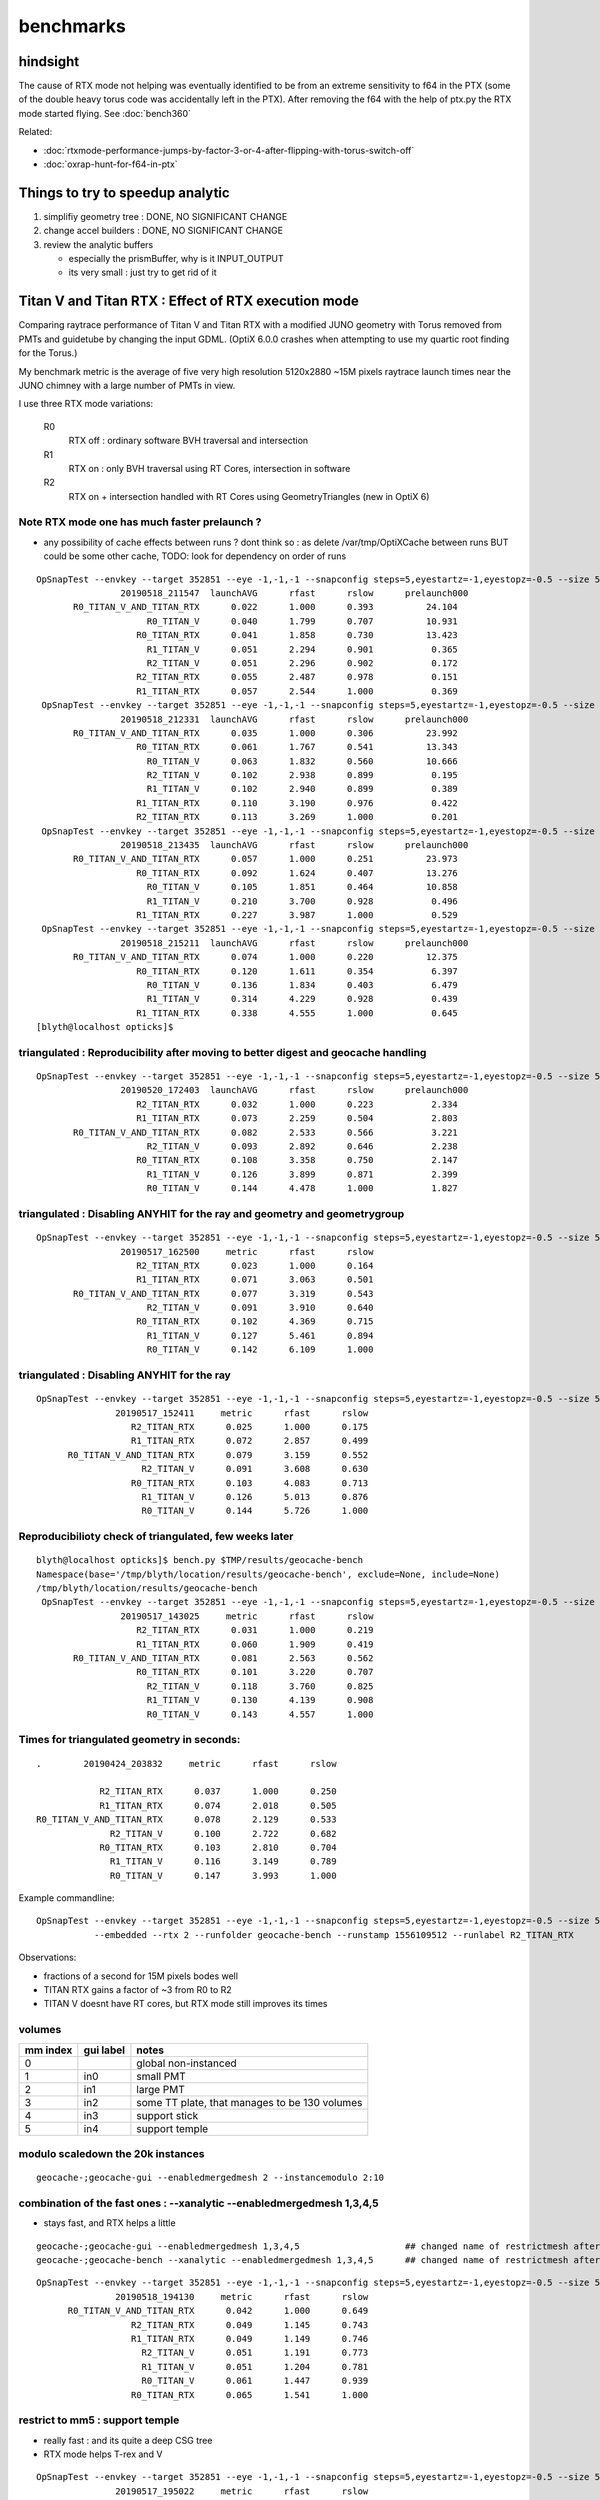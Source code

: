 benchmarks
==============

hindsight
------------

The cause of RTX mode not helping was eventually identified to be 
from an extreme sensitivity to f64 in the PTX 
(some of the double heavy torus code was accidentally left in the PTX).
After removing the f64 with the help of ptx.py the 
RTX mode started flying.   See :doc:`bench360`

Related:

* :doc:`rtxmode-performance-jumps-by-factor-3-or-4-after-flipping-with-torus-switch-off`
* :doc:`oxrap-hunt-for-f64-in-ptx`


Things to try to speedup analytic
---------------------------------------

1. simplifiy geometry tree : DONE, NO SIGNIFICANT CHANGE
2. change accel builders : DONE, NO SIGNIFICANT CHANGE
3. review the analytic buffers 

   * especially the prismBuffer, why is it INPUT_OUTPUT 
   * its very small : just try to get rid of it 


Titan V and Titan RTX : Effect of RTX execution mode
----------------------------------------------------------------

Comparing raytrace performance of Titan V and Titan RTX 
with a modified JUNO geometry with Torus removed
from PMTs and guidetube by changing the input GDML. 
(OptiX 6.0.0 crashes when attempting to use my quartic 
root finding for the Torus.)

My benchmark metric is the average of five very high resolution 
5120x2880 ~15M pixels raytrace launch times near the JUNO 
chimney with a large number of PMTs in view.

I use three RTX mode variations:

   R0
       RTX off : ordinary software BVH traversal and intersection
   R1
       RTX on : only BVH traversal using RT Cores, intersection in software
   R2
       RTX on + intersection handled with RT Cores using GeometryTriangles (new in OptiX 6) 



Note RTX mode one has much faster prelaunch ?
~~~~~~~~~~~~~~~~~~~~~~~~~~~~~~~~~~~~~~~~~~~~~~~

* any possibility of cache effects between runs ? dont think so : as delete /var/tmp/OptiXCache between runs
  BUT could be some other cache, TODO: look for dependency on order of runs


::

    OpSnapTest --envkey --target 352851 --eye -1,-1,-1 --snapconfig steps=5,eyestartz=-1,eyestopz=-0.5 --size 5120,2880,1 --embedded --cvd 0,1 --rtx 0 --runfolder geocache-bench --runstamp 1558185347 --runlabel R0_TITAN_V_AND_TITAN_RTX --xanalytic --enabledmergedmesh 2 --instancemodulo 2:10
                    20190518_211547  launchAVG      rfast      rslow      prelaunch000 
           R0_TITAN_V_AND_TITAN_RTX      0.022      1.000      0.393          24.104 
                         R0_TITAN_V      0.040      1.799      0.707          10.931 
                       R0_TITAN_RTX      0.041      1.858      0.730          13.423 
                         R1_TITAN_V      0.051      2.294      0.901           0.365 
                         R2_TITAN_V      0.051      2.296      0.902           0.172 
                       R2_TITAN_RTX      0.055      2.487      0.978           0.151 
                       R1_TITAN_RTX      0.057      2.544      1.000           0.369 
     OpSnapTest --envkey --target 352851 --eye -1,-1,-1 --snapconfig steps=5,eyestartz=-1,eyestopz=-0.5 --size 5120,2880,1 --embedded --cvd 0,1 --rtx 0 --runfolder geocache-bench --runstamp 1558185811 --runlabel R0_TITAN_V_AND_TITAN_RTX --xanalytic --enabledmergedmesh 2 --instancemodulo 2:5
                    20190518_212331  launchAVG      rfast      rslow      prelaunch000 
           R0_TITAN_V_AND_TITAN_RTX      0.035      1.000      0.306          23.992 
                       R0_TITAN_RTX      0.061      1.767      0.541          13.343 
                         R0_TITAN_V      0.063      1.832      0.560          10.666 
                         R2_TITAN_V      0.102      2.938      0.899           0.195 
                         R1_TITAN_V      0.102      2.940      0.899           0.389 
                       R1_TITAN_RTX      0.110      3.190      0.976           0.422 
                       R2_TITAN_RTX      0.113      3.269      1.000           0.201 
     OpSnapTest --envkey --target 352851 --eye -1,-1,-1 --snapconfig steps=5,eyestartz=-1,eyestopz=-0.5 --size 5120,2880,1 --embedded --cvd 0,1 --rtx 0 --runfolder geocache-bench --runstamp 1558186475 --runlabel R0_TITAN_V_AND_TITAN_RTX --xanalytic --enabledmergedmesh 2 --instancemodulo 2:2
                    20190518_213435  launchAVG      rfast      rslow      prelaunch000 
           R0_TITAN_V_AND_TITAN_RTX      0.057      1.000      0.251          23.973 
                       R0_TITAN_RTX      0.092      1.624      0.407          13.276 
                         R0_TITAN_V      0.105      1.851      0.464          10.858 
                         R1_TITAN_V      0.210      3.700      0.928           0.496 
                       R1_TITAN_RTX      0.227      3.987      1.000           0.529 
     OpSnapTest --envkey --target 352851 --eye -1,-1,-1 --snapconfig steps=5,eyestartz=-1,eyestopz=-0.5 --size 5120,2880,1 --embedded --cvd 0,1 --rtx 0 --runfolder geocache-bench --runstamp 1558187531 --runlabel R0_TITAN_V_AND_TITAN_RTX --xanalytic --enabledmergedmesh 2
                    20190518_215211  launchAVG      rfast      rslow      prelaunch000 
           R0_TITAN_V_AND_TITAN_RTX      0.074      1.000      0.220          12.375 
                       R0_TITAN_RTX      0.120      1.611      0.354           6.397 
                         R0_TITAN_V      0.136      1.834      0.403           6.479 
                         R1_TITAN_V      0.314      4.229      0.928           0.439 
                       R1_TITAN_RTX      0.338      4.555      1.000           0.645 
    [blyth@localhost opticks]$ 





triangulated : Reproducibility after moving to better digest and geocache handling
~~~~~~~~~~~~~~~~~~~~~~~~~~~~~~~~~~~~~~~~~~~~~~~~~~~~~~~~~~~~~~~~~~~~~~~~~~~~~~~~~~~~~

::

    OpSnapTest --envkey --target 352851 --eye -1,-1,-1 --snapconfig steps=5,eyestartz=-1,eyestopz=-0.5 --size 5120,2880,1 --embedded --cvd 1 --rtx 2 --runfolder geocache-bench --runstamp 1558344243 --runlabel R2_TITAN_RTX
                    20190520_172403  launchAVG      rfast      rslow      prelaunch000 
                       R2_TITAN_RTX      0.032      1.000      0.223           2.334 
                       R1_TITAN_RTX      0.073      2.259      0.504           2.803 
           R0_TITAN_V_AND_TITAN_RTX      0.082      2.533      0.566           3.221 
                         R2_TITAN_V      0.093      2.892      0.646           2.238 
                       R0_TITAN_RTX      0.108      3.358      0.750           2.147 
                         R1_TITAN_V      0.126      3.899      0.871           2.399 
                         R0_TITAN_V      0.144      4.478      1.000           1.827 


triangulated : Disabling ANYHIT for the ray and geometry and geometrygroup
~~~~~~~~~~~~~~~~~~~~~~~~~~~~~~~~~~~~~~~~~~~~~~~~~~~~~~~~~~~~~~~~~~~~~~~~~~~~~~~~~~~~

::

    OpSnapTest --envkey --target 352851 --eye -1,-1,-1 --snapconfig steps=5,eyestartz=-1,eyestopz=-0.5 --size 5120,2880,1 --embedded --cvd 1 --rtx 2 --runfolder geocache-bench --runstamp 1558081500 --runlabel R2_TITAN_RTX
                    20190517_162500     metric      rfast      rslow 
                       R2_TITAN_RTX      0.023      1.000      0.164 
                       R1_TITAN_RTX      0.071      3.063      0.501 
           R0_TITAN_V_AND_TITAN_RTX      0.077      3.319      0.543 
                         R2_TITAN_V      0.091      3.910      0.640 
                       R0_TITAN_RTX      0.102      4.369      0.715 
                         R1_TITAN_V      0.127      5.461      0.894 
                         R0_TITAN_V      0.142      6.109      1.000 

triangulated : Disabling ANYHIT for the ray
~~~~~~~~~~~~~~~~~~~~~~~~~~~~~~~~~~~~~~~~~~~~

::

     OpSnapTest --envkey --target 352851 --eye -1,-1,-1 --snapconfig steps=5,eyestartz=-1,eyestopz=-0.5 --size 5120,2880,1 --embedded --cvd 1 --rtx 2 --runfolder geocache-bench --runstamp 1558077851 --runlabel R2_TITAN_RTX
                    20190517_152411     metric      rfast      rslow 
                       R2_TITAN_RTX      0.025      1.000      0.175 
                       R1_TITAN_RTX      0.072      2.857      0.499 
           R0_TITAN_V_AND_TITAN_RTX      0.079      3.159      0.552 
                         R2_TITAN_V      0.091      3.608      0.630 
                       R0_TITAN_RTX      0.103      4.083      0.713 
                         R1_TITAN_V      0.126      5.013      0.876 
                         R0_TITAN_V      0.144      5.726      1.000 


Reproducibilioty check of triangulated, few weeks later
~~~~~~~~~~~~~~~~~~~~~~~~~~~~~~~~~~~~~~~~~~~~~~~~~~~~~~~~~~~~~~

::

    blyth@localhost opticks]$ bench.py $TMP/results/geocache-bench
    Namespace(base='/tmp/blyth/location/results/geocache-bench', exclude=None, include=None)
    /tmp/blyth/location/results/geocache-bench
     OpSnapTest --envkey --target 352851 --eye -1,-1,-1 --snapconfig steps=5,eyestartz=-1,eyestopz=-0.5 --size 5120,2880,1 --embedded --cvd 1 --rtx 2 --runfolder geocache-bench --runstamp 1558074625 --runlabel R2_TITAN_RTX
                    20190517_143025     metric      rfast      rslow 
                       R2_TITAN_RTX      0.031      1.000      0.219 
                       R1_TITAN_RTX      0.060      1.909      0.419 
           R0_TITAN_V_AND_TITAN_RTX      0.081      2.563      0.562 
                       R0_TITAN_RTX      0.101      3.220      0.707 
                         R2_TITAN_V      0.118      3.760      0.825 
                         R1_TITAN_V      0.130      4.139      0.908 
                         R0_TITAN_V      0.143      4.557      1.000 


Times for triangulated geometry in seconds:
~~~~~~~~~~~~~~~~~~~~~~~~~~~~~~~~~~~~~~~~~~~~~~~~~~

::

       .        20190424_203832     metric      rfast      rslow 

                   R2_TITAN_RTX      0.037      1.000      0.250 
                   R1_TITAN_RTX      0.074      2.018      0.505 
       R0_TITAN_V_AND_TITAN_RTX      0.078      2.129      0.533 
                     R2_TITAN_V      0.100      2.722      0.682 
                   R0_TITAN_RTX      0.103      2.810      0.704 
                     R1_TITAN_V      0.116      3.149      0.789 
                     R0_TITAN_V      0.147      3.993      1.000 

Example commandline::

   OpSnapTest --envkey --target 352851 --eye -1,-1,-1 --snapconfig steps=5,eyestartz=-1,eyestopz=-0.5 --size 5120,2880,1 \
              --embedded --rtx 2 --runfolder geocache-bench --runstamp 1556109512 --runlabel R2_TITAN_RTX


Observations:

* fractions of a second for 15M pixels bodes well 
* TITAN RTX gains a factor of ~3 from R0 to R2 
* TITAN V doesnt have RT cores, but RTX mode still improves its times




volumes
~~~~~~~~~

===============   =================  ================
mm index            gui label          notes
===============   =================  ================
   0                                   global non-instanced
   1                  in0              small PMT
   2                  in1              large PMT
   3                  in2              some TT plate, that manages to be 130 volumes 
   4                  in3              support stick
   5                  in4              support temple
===============   =================  ================



modulo scaledown the 20k instances
~~~~~~~~~~~~~~~~~~~~~~~~~~~~~~~~~~~~


::

     geocache-;geocache-gui --enabledmergedmesh 2 --instancemodulo 2:10 


combination of the fast ones : --xanalytic --enabledmergedmesh 1,3,4,5
~~~~~~~~~~~~~~~~~~~~~~~~~~~~~~~~~~~~~~~~~~~~~~~~~~~~~~~~~~~~~~~~~~~~~~~~~~~~

* stays fast, and RTX helps a little

::

     geocache-;geocache-gui --enabledmergedmesh 1,3,4,5                    ## changed name of restrictmesh after generalize to accepting a command delimited list 
     geocache-;geocache-bench --xanalytic --enabledmergedmesh 1,3,4,5      ## changed name of restrictmesh after generalize to accepting a command delimited list 

::

     OpSnapTest --envkey --target 352851 --eye -1,-1,-1 --snapconfig steps=5,eyestartz=-1,eyestopz=-0.5 --size 5120,2880,1 --embedded --cvd 0,1 --rtx 0 --runfolder geocache-bench --runstamp 1558179690 --runlabel R0_TITAN_V_AND_TITAN_RTX --xanalytic --enabledmergedmesh 1,3,4,5
                    20190518_194130     metric      rfast      rslow 
           R0_TITAN_V_AND_TITAN_RTX      0.042      1.000      0.649 
                       R2_TITAN_RTX      0.049      1.145      0.743 
                       R1_TITAN_RTX      0.049      1.149      0.746 
                         R2_TITAN_V      0.051      1.191      0.773 
                         R1_TITAN_V      0.051      1.204      0.781 
                         R0_TITAN_V      0.061      1.447      0.939 
                       R0_TITAN_RTX      0.065      1.541      1.000 



restrict to mm5 : support temple
~~~~~~~~~~~~~~~~~~~~~~~~~~~~~~~~~~

* really fast : and its quite a deep CSG tree 
* RTX mode helps T-rex and V

::

     OpSnapTest --envkey --target 352851 --eye -1,-1,-1 --snapconfig steps=5,eyestartz=-1,eyestopz=-0.5 --size 5120,2880,1 --embedded --cvd 0 --rtx 2 --runfolder geocache-bench --runstamp 1558093822 --runlabel R2_TITAN_V --restrictmesh 5 --xanalytic
                    20190517_195022     metric      rfast      rslow 
                         R2_TITAN_V      0.003      1.000      0.162 
                         R1_TITAN_V      0.003      1.013      0.165 
                       R1_TITAN_RTX      0.003      1.126      0.183 
                       R2_TITAN_RTX      0.003      1.133      0.184 
           R0_TITAN_V_AND_TITAN_RTX      0.011      3.645      0.592 
                         R0_TITAN_V      0.016      5.566      0.904 
                       R0_TITAN_RTX      0.018      6.155      1.000 


restrict to mm4 : support sticks (just cylinders)
~~~~~~~~~~~~~~~~~~~~~~~~~~~~~~~~~~~~~~~~~~~~~~~~~~~~~~~

* RTX mode helps alot (with TITAN V too)

::

     OpSnapTest --envkey --target 352851 --eye -1,-1,-1 --snapconfig steps=5,eyestartz=-1,eyestopz=-0.5 --size 5120,2880,1 --embedded --cvd 1 --rtx 1 --runfolder geocache-bench --runstamp 1558093581 --runlabel R1_TITAN_RTX --restrictmesh 4 --xanalytic
                    20190517_194621     metric      rfast      rslow 
                       R1_TITAN_RTX      0.004      1.000      0.162 
                       R2_TITAN_RTX      0.004      1.056      0.171 
                         R1_TITAN_V      0.004      1.071      0.173 
                         R2_TITAN_V      0.004      1.072      0.173 
           R0_TITAN_V_AND_TITAN_RTX      0.013      3.317      0.536 
                         R0_TITAN_V      0.021      5.409      0.875 
                       R0_TITAN_RTX      0.024      6.185      1.000 


restrict to mm3 : TT plates, times very similar to SPMT
~~~~~~~~~~~~~~~~~~~~~~~~~~~~~~~~~~~~~~~~~~~~~~~~~~~~~~~~~~~~

* RTX mode gives some speedup on T-rex

::

    OpSnapTest --envkey --target 352851 --eye -1,-1,-1 --snapconfig steps=5,eyestartz=-1,eyestopz=-0.5 --size 5120,2880,1 --embedded --cvd 0,1 --rtx 0 --runfolder geocache-bench --runstamp 1558092977 --runlabel R0_TITAN_V_AND_TITAN_RTX --restrictmesh 3 --xanalytic
                    20190517_193617     metric      rfast      rslow 
           R0_TITAN_V_AND_TITAN_RTX      0.018      1.000      0.523 
                       R2_TITAN_RTX      0.022      1.221      0.639 
                       R1_TITAN_RTX      0.022      1.252      0.655 
                         R0_TITAN_V      0.029      1.647      0.862 
                         R2_TITAN_V      0.031      1.727      0.904 
                         R1_TITAN_V      0.031      1.736      0.909 
                       R0_TITAN_RTX      0.034      1.911      1.000 




restrict to mm2 : 20k 20-inch PMT  with 1 in 10 modulo scaledown
~~~~~~~~~~~~~~~~~~~~~~~~~~~~~~~~~~~~~~~~~~~~~~~~~~~~~~~~~~~~~~~~~~~

* even with only 2k RTX mode not helping for 20-inchers

::

     geocache-;geocache-bench --xanalytic --enabledmergedmesh 2  --instancemodulo 2:10   ## scaledown 1 in 10 

     OpSnapTest --envkey --target 352851 --eye -1,-1,-1 --snapconfig steps=5,eyestartz=-1,eyestopz=-0.5 --size 5120,2880,1 --embedded --cvd 0,1 --rtx 0 --runfolder geocache-bench --runstamp 1558185347 --runlabel R0_TITAN_V_AND_TITAN_RTX --xanalytic --enabledmergedmesh 2 --instancemodulo 2:10
                    20190518_211547     metric      rfast      rslow 
           R0_TITAN_V_AND_TITAN_RTX      0.022      1.000      0.393 
                         R0_TITAN_V      0.040      1.799      0.707 
                       R0_TITAN_RTX      0.041      1.858      0.730 
                         R1_TITAN_V      0.051      2.294      0.901 
                         R2_TITAN_V      0.051      2.296      0.902 
                       R2_TITAN_RTX      0.055      2.487      0.978 
                       R1_TITAN_RTX      0.057      2.544      1.000 


* with RTX mode on, looks like the time is scaling with the number of instances of mm2 

::

    OpSnapTest --envkey --target 352851 --eye -1,-1,-1 --snapconfig steps=5,eyestartz=-1,eyestopz=-0.5 --size 5120,2880,1 --embedded --cvd 0,1 --rtx 0 --runfolder geocache-bench --runstamp 1558185811 --runlabel R0_TITAN_V_AND_TITAN_RTX --xanalytic --enabledmergedmesh 2 --instancemodulo 2:5
                    20190518_212331     metric      rfast      rslow 
           R0_TITAN_V_AND_TITAN_RTX      0.035      1.000      0.306 
                       R0_TITAN_RTX      0.061      1.767      0.541 
                         R0_TITAN_V      0.063      1.832      0.560 
                         R2_TITAN_V      0.102      2.938      0.899 
                         R1_TITAN_V      0.102      2.940      0.899 
                       R1_TITAN_RTX      0.110      3.190      0.976 
                       R2_TITAN_RTX      0.113      3.269      1.000 


::

     geocache-;geocache-bench --xanalytic --enabledmergedmesh 2  --instancemodulo 2:2   ## scaledown 1 in 2 + skip doing R2 for xanalytic

     OpSnapTest --envkey --target 352851 --eye -1,-1,-1 --snapconfig steps=5,eyestartz=-1,eyestopz=-0.5 --size 5120,2880,1 --embedded --cvd 0,1 --rtx 0 --runfolder geocache-bench --runstamp 1558186475 --runlabel R0_TITAN_V_AND_TITAN_RTX --xanalytic --enabledmergedmesh 2 --instancemodulo 2:2
                    20190518_213435     metric      rfast      rslow 
           R0_TITAN_V_AND_TITAN_RTX      0.057      1.000      0.251 
                       R0_TITAN_RTX      0.092      1.624      0.407 
                         R0_TITAN_V      0.105      1.851      0.464 
                         R1_TITAN_V      0.210      3.700      0.928 
                       R1_TITAN_RTX      0.227      3.987      1.000 


restrict to mm2 : 20k 20-inch PMT
~~~~~~~~~~~~~~~~~~~~~~~~~~~~~~~~~~~~~~~~

* RTX mode not helping 


::

     geocache-;geocache-bench --xanalytic --enabledmergedmesh 2        ## reproducibility check 

     OpSnapTest --envkey --target 352851 --eye -1,-1,-1 --snapconfig steps=5,eyestartz=-1,eyestopz=-0.5 --size 5120,2880,1 --embedded --cvd 0,1 --rtx 0 --runfolder geocache-bench --runstamp 1558185148 --runlabel R0_TITAN_V_AND_TITAN_RTX --xanalytic --enabledmergedmesh 2
                    20190518_211228     metric      rfast      rslow 
           R0_TITAN_V_AND_TITAN_RTX      0.073      1.000      0.217 
                       R0_TITAN_RTX      0.119      1.615      0.350 
                         R0_TITAN_V      0.136      1.859      0.403 
                         R2_TITAN_V      0.314      4.274      0.927 
                         R1_TITAN_V      0.315      4.288      0.930 
                       R1_TITAN_RTX      0.338      4.610      0.999 
                       R2_TITAN_RTX      0.339      4.612      1.000 



     OpSnapTest --envkey --target 352851 --eye -1,-1,-1 --snapconfig steps=5,eyestartz=-1,eyestopz=-0.5 --size 5120,2880,1 --embedded --cvd 0,1 --rtx 0 --runfolder geocache-bench --runstamp 1558092492 --runlabel R0_TITAN_V_AND_TITAN_RTX --restrictmesh 2 --xanalytic
                    20190517_192812     metric      rfast      rslow 
           R0_TITAN_V_AND_TITAN_RTX      0.073      1.000      0.225 
                       R0_TITAN_RTX      0.121      1.668      0.376 
                         R0_TITAN_V      0.133      1.831      0.413 
                         R2_TITAN_V      0.310      4.262      0.961 
                         R1_TITAN_V      0.311      4.273      0.963 
                       R1_TITAN_RTX      0.320      4.397      0.991 
                       R2_TITAN_RTX      0.322      4.436      1.000 

::

     geocache-;geocache-bench --xanalytic --restrictmesh 2
     geocache-;geocache-bench --xanalytic --enabledmergedmesh 2  ## changed name of restrictmesh after generalize to accepting a command delimited list 

::

    /tmp/blyth/opticks/results/geocache-bench
     OpSnapTest --envkey --target 352851 --eye -1,-1,-1 --snapconfig steps=5,eyestartz=-1,eyestopz=-0.5 --size 5120,2880,1 --embedded --cvd 0,1 --rtx 0 --runfolder geocache-bench --runstamp 1558178928 --runlabel R0_TITAN_V_AND_TITAN_RTX --xanalytic --enabledmergedmesh 2
                    20190518_192848     metric      rfast      rslow 
           R0_TITAN_V_AND_TITAN_RTX      0.075      1.000      0.220 
                       R0_TITAN_RTX      0.118      1.564      0.344 
                         R0_TITAN_V      0.136      1.810      0.399 
                         R2_TITAN_V      0.314      4.177      0.919 
                         R1_TITAN_V      0.314      4.178      0.920 
                       R2_TITAN_RTX      0.341      4.534      0.998 
                       R1_TITAN_RTX      0.342      4.543      1.000 




test with simplified mm2 : much faster, and RTX does not hinder
~~~~~~~~~~~~~~~~~~~~~~~~~~~~~~~~~~~~~~~~~~~~~~~~~~~~~~~~~~~~~~~~~~~~ 

With the geocache-j1808-v4-t1 geometry ie with --csgskiplv 22,17,20,18,19     ## leave just 21, see notes/issues/review-analytic-geometry.rst  
are much faster and RTX does not hinder::

     OpSnapTest --envkey --target 352851 --eye -1,-1,-1 --snapconfig steps=5,eyestartz=-1,eyestopz=-0.5 --size 5120,2880,1 --embedded --cvd 0,1 --rtx 0 --runfolder geocache-bench --runstamp 1558280460 --runlabel R0_TITAN_V_AND_TITAN_RTX --xanalytic --enabledmergedmesh 2
                    20190519_234100  launchAVG      rfast      rslow      prelaunch000 
           R0_TITAN_V_AND_TITAN_RTX      0.045      1.000      0.546          24.067 
                         R1_TITAN_V      0.066      1.471      0.803           2.823 
                         R0_TITAN_V      0.078      1.741      0.951          11.123 
                       R1_TITAN_RTX      0.080      1.798      0.981           2.928 
                       R0_TITAN_RTX      0.082      1.832      1.000          13.503 



restrict to mm1 : 36k instanced small PMT
~~~~~~~~~~~~~~~~~~~~~~~~~~~~~~~~~~~~~~~~~~~~~

* looks really fast for 36k small PMT
* RTX mode gives some speedup on T-rex and V 


::

     OpSnapTest --envkey --target 352851 --eye -1,-1,-1 --snapconfig steps=5,eyestartz=-1,eyestopz=-0.5 --size 5120,2880,1 --embedded --cvd 0 --rtx 1 --runfolder geocache-bench --runstamp 1558092010 --runlabel R1_TITAN_V --restrictmesh 1 --xanalytic
                    20190517_192010     metric      rfast      rslow 
                         R1_TITAN_V      0.018      1.000      0.502 
                         R2_TITAN_V      0.018      1.002      0.503 
                       R1_TITAN_RTX      0.021      1.131      0.568 
           R0_TITAN_V_AND_TITAN_RTX      0.021      1.135      0.570 
                       R2_TITAN_RTX      0.021      1.156      0.580 
                         R0_TITAN_V      0.032      1.766      0.887 
                       R0_TITAN_RTX      0.036      1.992      1.000 


restrict to global mm0
~~~~~~~~~~~~~~~~~~~~~~~~~~

* RTX mode not helping 

::

     OpSnapTest --envkey --target 352851 --eye -1,-1,-1 --snapconfig steps=5,eyestartz=-1,eyestopz=-0.5 --size 5120,2880,1 --embedded --cvd 0,1 --rtx 0 --runfolder geocache-bench --runstamp 1558091640 --runlabel R0_TITAN_V_AND_TITAN_RTX --restrictmesh 0 --xanalytic
                    20190517_191400     metric      rfast      rslow 
           R0_TITAN_V_AND_TITAN_RTX      0.045      1.000      0.220 
                         R0_TITAN_V      0.080      1.768      0.389 
                       R0_TITAN_RTX      0.086      1.908      0.419 
                       R2_TITAN_RTX      0.201      4.456      0.980 
                       R1_TITAN_RTX      0.202      4.489      0.987 
                         R1_TITAN_V      0.205      4.548      1.000 
                         R2_TITAN_V      0.205      4.549      1.000 



combination of the slow ones : --xanalytic --enabledmergedmesh 0,2
~~~~~~~~~~~~~~~~~~~~~~~~~~~~~~~~~~~~~~~~~~~~~~~~~~~~~~~~~~~~~~~~~~~~~~~~

* times are close to all 

::

    OpSnapTest --envkey --target 352851 --eye -1,-1,-1 --snapconfig steps=5,eyestartz=-1,eyestopz=-0.5 --size 5120,2880,1 --embedded --cvd 0,1 --rtx 0 --runfolder geocache-bench --runstamp 1558180048 --runlabel R0_TITAN_V_AND_TITAN_RTX --xanalytic --enabledmergedmesh 0,2
                    20190518_194728     metric      rfast      rslow 
           R0_TITAN_V_AND_TITAN_RTX      0.099      1.000      0.194 
                       R0_TITAN_RTX      0.165      1.668      0.323 
                         R0_TITAN_V      0.185      1.878      0.363 
                       R1_TITAN_RTX      0.488      4.943      0.957 
                       R2_TITAN_RTX      0.488      4.945      0.957 
                         R2_TITAN_V      0.508      5.153      0.998 
                         R1_TITAN_V      0.510      5.166      1.000 








Huh : not reproducing issue after fixing the ellipsoid bug : and doing full clean rebuild
~~~~~~~~~~~~~~~~~~~~~~~~~~~~~~~~~~~~~~~~~~~~~~~~~~~~~~~~~~~~~~~~~~~~~~~~~~~~~~~~~~~~~~~~~~~~~~~~~~~~~~~~~~~~

::

     OpSnapTest --envkey --target 352851 --eye -1,-1,-1 --snapconfig steps=5,eyestartz=-1,eyestopz=-0.5 --size 5120,2880,1 --embedded --cvd 1 --rtx 1 --runfolder geocache-bench --runstamp 1558513009 --runlabel R1_TITAN_RTX --xanalytic
                    20190522_161649  launchAVG      rfast      rslow      prelaunch000 
                       R1_TITAN_RTX      0.091      1.000      0.360           2.955 
           R0_TITAN_V_AND_TITAN_RTX      0.134      1.464      0.527          20.670 
                         R1_TITAN_V      0.153      1.679      0.604           2.537 
                         R0_TITAN_V      0.225      2.465      0.887           9.744 
                       R0_TITAN_RTX      0.254      2.779      1.000          11.203 



Reproducibily after improve digest and cache handling : for easier management of multiple geocaches
~~~~~~~~~~~~~~~~~~~~~~~~~~~~~~~~~~~~~~~~~~~~~~~~~~~~~~~~~~~~~~~~~~~~~~~~~~~~~~~~~~~~~~~~~~~~~~~~~~~~~~~
:: 


     OpSnapTest --envkey --target 352851 --eye -1,-1,-1 --snapconfig steps=5,eyestartz=-1,eyestopz=-0.5 --size 5120,2880,1 --embedded --cvd 0,1 --rtx 0 --runfolder geocache-bench --runstamp 1558344585 --runlabel R0_TITAN_V_AND_TITAN_RTX --xanalytic
                    20190520_172945  launchAVG      rfast      rslow      prelaunch000 
           R0_TITAN_V_AND_TITAN_RTX      0.121      1.000      0.201          24.596 
                       R0_TITAN_RTX      0.195      1.608      0.324           6.399 
                         R0_TITAN_V      0.217      1.787      0.360          11.275 
                       R1_TITAN_RTX      0.502      4.137      0.833           3.422 
                         R1_TITAN_V      0.602      4.967      1.000           3.244 


Reprodicibility check, after pixeltime fixes
~~~~~~~~~~~~~~~~~~~~~~~~~~~~~~~~~~~~~~~~~~~~~~~

* matches within 0.020

::
     geocache-;geocache-bench --xanalytic


     OpSnapTest --envkey --target 352851 --eye -1,-1,-1 --snapconfig steps=5,eyestartz=-1,eyestopz=-0.5 --size 5120,2880,1 --embedded --cvd 0,1 --rtx 0 --runfolder geocache-bench --runstamp 1558176275 --runlabel R0_TITAN_V_AND_TITAN_RTX --xanalytic
                    20190518_184435     metric      rfast      rslow 
           R0_TITAN_V_AND_TITAN_RTX      0.122      1.000      0.202 
                       R0_TITAN_RTX      0.190      1.561      0.315 
                         R0_TITAN_V      0.217      1.785      0.360 
                       R1_TITAN_RTX      0.513      4.217      0.852 
                         R1_TITAN_V      0.603      4.952      1.000 



Disably ANYHIT for the ray and geometry and geometrygroup
~~~~~~~~~~~~~~~~~~~~~~~~~~~~~~~~~~~~~~~~~~~~~~~~~~~~~~~~~~~~~~~~~

Nudges in right direction, but not by much.

::

    OpSnapTest --envkey --target 352851 --eye -1,-1,-1 --snapconfig steps=5,eyestartz=-1,eyestopz=-0.5 --size 5120,2880,1 --embedded --cvd 0,1 --rtx 0 --runfolder geocache-bench --runstamp 1558081121 --runlabel R0_TITAN_V_AND_TITAN_RTX --xanalytic
                    20190517_161841     metric      rfast      rslow 
           R0_TITAN_V_AND_TITAN_RTX      0.121      1.000      0.197 
                       R0_TITAN_RTX      0.190      1.577      0.311 
                         R0_TITAN_V      0.215      1.784      0.351 
                       R2_TITAN_RTX      0.485      4.022      0.792 
                       R1_TITAN_RTX      0.485      4.026      0.792 
                         R1_TITAN_V      0.611      5.072      0.998 
                         R2_TITAN_V      0.612      5.080      1.000 

Disably ANYHIT for the ray alone
~~~~~~~~~~~~~~~~~~~~~~~~~~~~~~~~~~

With RT_RAY_FLAG_DISABLE_ANYHIT::

    +#if OPTIX_VERSION_MAJOR >= 6
    +  RTvisibilitymask mask = RT_VISIBILITY_ALL ;
    +  //RTrayflags      flags = RT_RAY_FLAG_NONE ;  
    +  RTrayflags      flags = RT_RAY_FLAG_DISABLE_ANYHIT ;  
    +  rtTrace(top_object, ray, prd, mask, flags);
    +#else
       rtTrace(top_object, ray, prd);
    +#endif

::

     OpSnapTest --envkey --target 352851 --eye -1,-1,-1 --snapconfig steps=5,eyestartz=-1,eyestopz=-0.5 --size 5120,2880,1 --embedded --cvd 0,1 --rtx 0 --runfolder geocache-bench --runstamp 1558077419 --runlabel R0_TITAN_V_AND_TITAN_RTX --xanalytic
                    20190517_151659     metric      rfast      rslow 
           R0_TITAN_V_AND_TITAN_RTX      0.122      1.000      0.199 
                       R0_TITAN_RTX      0.188      1.542      0.307 
                         R0_TITAN_V      0.216      1.775      0.354 
                       R2_TITAN_RTX      0.490      4.028      0.802 
                       R1_TITAN_RTX      0.491      4.032      0.803 
                         R2_TITAN_V      0.611      5.017      0.999 
                         R1_TITAN_V      0.611      5.021      1.000 


Reproducibilioty check of analytic, few weeks later
~~~~~~~~~~~~~~~~~~~~~~~~~~~~~~~~~~~~~~~~~~~~~~~~~~~~~~~~~~~~~~

::

     OpSnapTest --envkey --target 352851 --eye -1,-1,-1 --snapconfig steps=5,eyestartz=-1,eyestopz=-0.5 --size 5120,2880,1 --embedded --cvd 0,1 --rtx 0 --runfolder geocache-bench --runstamp 1558076076 --runlabel R0_TITAN_V_AND_TITAN_RTX --xanalytic
                    20190517_145436     metric      rfast      rslow 
           R0_TITAN_V_AND_TITAN_RTX      0.123      1.000      0.190 
                       R0_TITAN_RTX      0.190      1.547      0.294 
                         R0_TITAN_V      0.218      1.776      0.338 
                       R2_TITAN_RTX      0.523      4.261      0.810 
                       R1_TITAN_RTX      0.523      4.265      0.811 
                         R1_TITAN_V      0.645      5.256      0.999 
                         R2_TITAN_V      0.645      5.260      1.000 


Times for analytic geometry in seconsds 
~~~~~~~~~~~~~~~~~~~~~~~~~~~~~~~~~~~~~~~~~~

::

       .        20190424_204442     metric      rfast      rslow 

       R0_TITAN_V_AND_TITAN_RTX      0.122      1.000      0.188   
                   R0_TITAN_RTX      0.188      1.537      0.289 
                     R0_TITAN_V      0.219      1.790      0.337    
                   R1_TITAN_RTX      0.540      4.420      0.831     
                     R1_TITAN_V      0.650      5.319      1.000 

Example commandline::

     OpSnapTest --envkey --target 352851 --eye -1,-1,-1 --snapconfig steps=5,eyestartz=-1,eyestopz=-0.5 --size 5120,2880,1 \
                --embedded --rtx 0 --runfolder geocache-bench --runstamp 1556109882 --runlabel R0_TITAN_V_AND_TITAN_RTX --xanalytic

Observations:

* cost for the exact geometry is about a factor 4 over the approximate triangulated ones
  (I'm happy that my CSG processing does not cost more that that)

* analytic really benefits from the core counts (TITAN V + TITAN RTX) 5120+4680 CUDA cores
  getting into the ballpark of triangulated geometries
  
  * i look forward to trying this benchmark on the GPU cluster nodes  
  
* RTX mode makes analytic times worse : by a factor of 2-3 

  * without using triangles, the only way the RT cores can help
    is with the BVH traversal being done in hardware : the fact 
    that timings get worse by as much as a factor of 3 suggests I should
    try some alternative OptiX acceleration/geometry setups  






With my triangles, ie no --xanalytic
-----------------------------------------

* This is with the torus-less GDML j1808 v3. 
* Note the 14.7M pixels. 
* The metric is launchAVG of five launch times.  
* OFF/ON refers to RTX execution approach
* OPTICKS_KEY OKX4Test.X4PhysicalVolume.lWorld0x4bc2710_PV.528f4cefdac670fffe846377973af10a
* commandline for the first of each group of runs is given as it was the same, the 
  differnence coming from envvars CUDA_VISIBLE_DEVICES and OPTICKS_RTX


::

    [blyth@localhost opticks]$ bench.py $LOCAL_BASE/opticks/results/geocache-bench
     OpSnapTest --envkey --target 352851 --eye -1,-1,-1 --snapconfig steps=5,eyestartz=-1,eyestopz=-0.5 --size 5120,2880,1 --embedded --runfolder geocache-bench --runstamp 1555926978 --runlabel ON_TITAN_RTX
                    20190422_175618     metric      rfast      rslow 
                       ON_TITAN_RTX      0.056      1.000      0.391 
          OFF_TITAN_V_AND_TITAN_RTX      0.080      1.431      0.560 
                      OFF_TITAN_RTX      0.108      1.923      0.752 
                         ON_TITAN_V      0.117      2.083      0.815 
                        OFF_TITAN_V      0.143      2.557      1.000 

     OpSnapTest --envkey --target 352851 --eye -1,-1,-1 --snapconfig steps=5,eyestartz=-1,eyestopz=-0.5 --size 5120,2880,1 --embedded --runfolder geocache-bench --runstamp 1555940309 --runlabel ON_TITAN_RTX
                    20190422_213829     metric      rfast      rslow 
                       ON_TITAN_RTX      0.073      1.000      0.503 
          OFF_TITAN_V_AND_TITAN_RTX      0.081      1.109      0.557 
                         ON_TITAN_V      0.116      1.589      0.799 
                      OFF_TITAN_RTX      0.117      1.607      0.808 
                        OFF_TITAN_V      0.145      1.990      1.000 



* RTX speedup should be more by using  optix::GeometryTriangles




/usr/local/OptiX_600/SDK-src/optixGeometryTriangles
--------------------------------------------------------




Finding target volume to snap
-------------------------------

Found a good viewpoint, looking up at chimney::

    CUDA_VISIBLE_DEVICES=1 OPTICKS_RTX=1 OKTest --envkey --xanalytic --target 352851 --eye -1,-1,-1        ## analytic
    CUDA_VISIBLE_DEVICES=1 OPTICKS_RTX=1 OKTest --envkey --target 352851 --eye -1,-1,-1                    ## tri 

    CUDA_VISIBLE_DEVICES=1 OPTICKS_RTX=-1 OpSnapTest --envkey --xanalytic --target 352851 --eye -1,-1,-1 


* target is 0-based 
* numbers listed in PVNames.txt from *vi* in the below are 1-based 
* 352851 is pLowerChimneyLS0x5b317e0 

GNodeLib/PVNames.txt::

    .1 lWorld0x4bc2710_PV
     2 pTopRock0x4bcd120
     3 pExpHall0x4bcd520
     4 lUpperChimney_phys0x5b308a0
     5 pUpperChimneyLS0x5b2f160
    ...

    352847 PMT_3inch_inner1_phys0x510beb0
    352848 PMT_3inch_inner2_phys0x510bf60
    352849 PMT_3inch_cntr_phys0x510c010
    352850 lLowerChimney_phys0x5b32c20
    352851 pLowerChimneyAcrylic0x5b31720
    352852 pLowerChimneyLS0x5b317e0
    352853 pLowerChimneySteel0x5b318b0
    352854 lSurftube_phys0x5b3c810
    352855 pvacSurftube0x5b3c120
    352856 lMaskVirtual_phys0x5cc1ac0



OpSnapTest
-------------

* :doc:`OpSnapTest_review`



Unless I am missing something. 

* perhaps compiling with CC 75 rather than current 70 ?
* also need to check with snap paths across more demanding geometry 

Take a look at a more demanding render over in env- rtow-



Perhaps JIT compilation killing perfermanance for TITAN RTX ?

cmake/Modules/OpticksCUDAFlags.cmake needs to handle a comma delimited COMPUTE_CAPABILITY ?::

     09 if(NOT (COMPUTE_CAPABILITY LESS 30))
     10 
     11    #list(APPEND CUDA_NVCC_FLAGS "-arch=sm_${COMPUTE_CAPABILITY}")
     12    list(APPEND CUDA_NVCC_FLAGS "-Xcompiler -fPIC")
     13    list(APPEND CUDA_NVCC_FLAGS "-gencode=arch=compute_${COMPUTE_CAPABILITY},code=sm_${COMPUTE_CAPABILITY}")
     14 
     15    #list(APPEND CUDA_NVCC_FLAGS "-std=c++11")
     16    # https://github.com/facebookresearch/Detectron/issues/185
     17 
     18    list(APPEND CUDA_NVCC_FLAGS "-O2")
     19    #list(APPEND CUDA_NVCC_FLAGS "-DVERBOSE")
     20    list(APPEND CUDA_NVCC_FLAGS "--use_fast_math")
     21 
     22    #list(APPEND CUDA_NVCC_FLAGS "-m64")
     23    #list(APPEND CUDA_NVCC_FLAGS "--disable-warnings")
     24 
     25    set(CUDA_PROPAGATE_HOST_FLAGS OFF)
     26    set(CUDA_VERBOSE_BUILD OFF)
     27 
     28 endif()




After Fixing Several Bugs 
-----------------------------------------------------------------

Bugs included:

* prelaunch doing launch
* mis-configured snap positions

And:

* increasing size 
* finding a region with lots of PMTs
* switch to trianglulated ( no --xanalytic )


::

    [blyth@localhost optixrap]$ t geocache-bench
    geocache-bench is a function
    geocache-bench () 
    { 
        echo "TITAN RTX";
        CUDA_VISIBLE_DEVICES=1 OPTICKS_RTX=0 $FUNCNAME-;
        CUDA_VISIBLE_DEVICES=1 OPTICKS_RTX=1 $FUNCNAME-;
        echo "TITAN V";
        CUDA_VISIBLE_DEVICES=0 OPTICKS_RTX=0 $FUNCNAME-;
        CUDA_VISIBLE_DEVICES=0 OPTICKS_RTX=1 $FUNCNAME-
    }


::

    geocache-bench- is a function
    geocache-bench- () 
    { 
        type $FUNCNAME;
        local dbg;
        [ -n "$DBG" ] && dbg="gdb --args" || dbg="";
        $dbg OpSnapTest --envkey --target 352851 --eye -1,-1,-1 --snapconfig "steps=5,eyestartz=-1,eyestopz=-0.5" --size 5120,2880,1 --embedded $*
    }
    2019-04-21 22:53:02.945 INFO  [155128] [BOpticksKey::SetKey@45] from OPTICKS_KEY envvar OKX4Test.X4PhysicalVolume.lWorld0x4bc2710_PV.528f4cefdac670fffe846377973af10a
    2019-04-21 22:53:11.224 INFO  [155128] [OTracer::report@157] OpTracer::snap
     trace_count              5 trace_prep        0.075119 avg  0.0150238
     trace_time         2.24857 avg   0.449713

    2019-04-21 22:53:11.224 INFO  [155128] [BTimes::dump@138] OTracer::report
                  validate000                 0.050209
                   compile000                    7e-06
                 prelaunch000                  1.59024
                    launch000                 0.132858
                    launch001                  0.10317
                    launch002                 0.102913
                    launch003                 0.105186
                    launch004                 0.101064
                    launchAVG                 0.109038
    2019-04-21 22:53:11.224 INFO  [155128] [BMeta::dump@53] Opticks OpTracer::snap
    CUDA_VISIBLE_DEVICES : 1
             OPTICKS_RTX : 0
             OPTICKS_KEY : OKX4Test.X4PhysicalVolume.lWorld0x4bc2710_PV.528f4cefdac670fffe846377973af10a
                 CMDLINE :  OpSnapTest --envkey --target 352851 --eye -1,-1,-1 --snapconfig steps=5,eyestartz=-1,eyestopz=-0.5 --size 5120,2880,1 --embedded
    2019-04-21 22:53:11.225 INFO  [155128] [OpTracer::snap@132] )
    geocache-bench- is a function

    2019-04-21 22:53:19.575 INFO  [155416] [BTimes::dump@138] OTracer::report
                  validate000                   0.0517
                   compile000                    8e-06
                 prelaunch000                  1.52944
                    launch000                 0.057163
                    launch001                 0.056131
                    launch002                 0.055519
                    launch003                 0.056188
                    launch004                 0.056055
                    launchAVG                0.0562112
    2019-04-21 22:53:19.576 INFO  [155416] [BMeta::dump@53] Opticks OpTracer::snap
    CUDA_VISIBLE_DEVICES : 1
             OPTICKS_RTX : 1
             OPTICKS_KEY : OKX4Test.X4PhysicalVolume.lWorld0x4bc2710_PV.528f4cefdac670fffe846377973af10a
                 CMDLINE :  OpSnapTest --envkey --target 352851 --eye -1,-1,-1 --snapconfig steps=5,eyestartz=-1,eyestopz=-0.5 --size 5120,2880,1 --embedded
    2019-04-21 22:53:19.576 INFO  [155416] [OpTracer::snap@132] )


    2019-04-21 22:53:28.396 INFO  [155678] [BTimes::dump@138] OTracer::report
                  validate000                 0.052362
                   compile000                    9e-06
                 prelaunch000                  1.74231
                    launch000                 0.139875
                    launch001                 0.146404
                    launch002                 0.143448
                    launch003                 0.143731
                    launch004                 0.141017
                    launchAVG                 0.142895
    2019-04-21 22:53:28.396 INFO  [155678] [BMeta::dump@53] Opticks OpTracer::snap
    CUDA_VISIBLE_DEVICES : 0
             OPTICKS_RTX : 0
             OPTICKS_KEY : OKX4Test.X4PhysicalVolume.lWorld0x4bc2710_PV.528f4cefdac670fffe846377973af10a
                 CMDLINE :  OpSnapTest --envkey --target 352851 --eye -1,-1,-1 --snapconfig steps=5,eyestartz=-1,eyestopz=-0.5 --size 5120,2880,1 --embedded
    2019-04-21 22:53:37.127 INFO  [155967] [BTimes::dump@138] OTracer::report
                  validate000                 0.051268
                   compile000                    8e-06
                 prelaunch000                  1.47854
                    launch000                 0.113385
                    launch001                 0.117253
                    launch002                 0.116381
                    launch003                 0.116277
                    launch004                 0.118571
                    launchAVG                 0.116373
    2019-04-21 22:53:37.128 INFO  [155967] [BMeta::dump@53] Opticks OpTracer::snap
    CUDA_VISIBLE_DEVICES : 0
             OPTICKS_RTX : 1
             OPTICKS_KEY : OKX4Test.X4PhysicalVolume.lWorld0x4bc2710_PV.528f4cefdac670fffe846377973af10a
                 CMDLINE :  OpSnapTest --envkey --target 352851 --eye -1,-1,-1 --snapconfig steps=5,eyestartz=-1,eyestopz=-0.5 --size 5120,2880,1 --embedded
    2019-04-21 22:53:37.128 INFO  [155967] [OpTracer::snap@132] )
    [blyth@localhost sysrap]$ 





